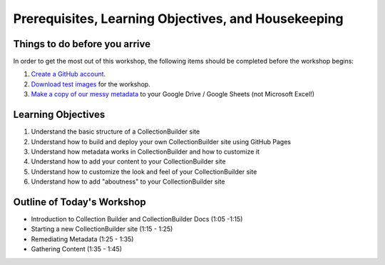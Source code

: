 Prerequisites, Learning Objectives, and Housekeeping
====================================================

Things to do before you arrive
------------------------------

In order to get the most out of this workshop, the following items should be completed before the workshop begins:

1. `Create a GitHub account <https://docs.github.com/en/get-started/signing-up-for-github/signing-up-for-a-new-github-account>`_.
2. `Download test images <https://drive.google.com/file/d/1nAsc76GSBSdyjW_d77b2lVOzgd8qLLwm/view?usp=sharing>`_  for the workshop.
3. `Make a copy of our messy metadata <https://docs.google.com/spreadsheets/d/12AtVzUzsQ4lv90634CZpZ7Ex_fLuZ1qG03FLCoyT6LY/edit?usp=sharing>`_ to your Google Drive / Google Sheets (not Microsoft Excel!)

Learning Objectives
-------------------

1. Understand the basic structure of a CollectionBuilder site
2. Understand how to build and deploy your own CollectionBuilder site using GitHub Pages
3. Understand how metadata works in CollectionBuilder and how to customize it
4. Understand how to add your content to your CollectionBuilder site
5. Understand how to customize the look and feel of your CollectionBuilder site
6. Understand how to add "aboutness" to your CollectionBuilder site

Outline of Today's Workshop
---------------------------

* Introduction to Collection Builder and CollectionBuilder Docs (1:05 -1:15)
* Starting a new CollectionBuilder site (1:15 - 1:25)
* Remediating Metadata (1:25 - 1:35)
* Gathering Content (1:35 - 1:45)
